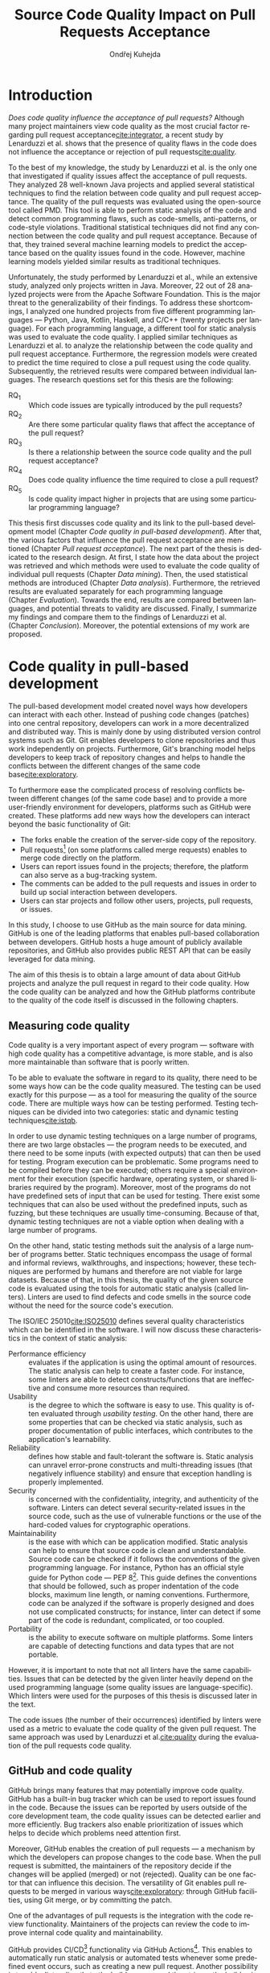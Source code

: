 #+TITLE: Source Code Quality Impact @@latex:\\@@ on Pull Requests Acceptance
#+AUTHOR: Ondřej Kuhejda
#+OPTIONS: num:2 ':t
#+LANGUAGE: en
* Introduction
  /Does code quality influence the acceptance of pull requests?/ Although many
  project maintainers view code quality as the most crucial factor regarding
  pull request acceptance[[cite:integrator]], a recent study by Lenarduzzi et al.
  shows that the presence of quality flaws in the code does not influence the
  acceptance or rejection of pull requests[[cite:quality]].

  To the best of my knowledge, the study by Lenarduzzi et al. is the only one that
  investigated if quality issues affect the acceptance of pull requests. They
  analyzed 28 well-known Java projects and applied several statistical
  techniques to find the relation between code quality and pull request
  acceptance. The quality of the pull requests was evaluated using the
  open-source tool called PMD. This tool is able to perform static analysis of
  the code and detect common programming flaws, such as code-smells,
  anti-patterns, or code-style violations. Traditional statistical techniques
  did not find any connection between the code quality and pull request
  acceptance. Because of that, they trained several machine learning models to
  predict the acceptance based on the quality issues found in the code. However,
  machine learning models yielded similar results as traditional techniques.

  Unfortunately, the study performed by Lenarduzzi et al., while an extensive
  study, analyzed only projects written in Java. Moreover, 22 out of 28 analyzed
  projects were from the Apache Software Foundation. This is the major threat to
  the generalizability of their findings. To address these shortcomings, I
  analyzed one hundred projects from five different programming languages ---
  Python, Java, Kotlin, Haskell, and C/C++ (twenty projects per language). For
  each programming language, a different tool for static analysis was used to
  evaluate the code quality. I applied similar techniques as Lenarduzzi et
  al. to analyze the relationship between the code quality and pull request
  acceptance. Furthermore, the regression models were created to predict the
  time required to close a pull request using the code quality. Subsequently,
  the retrieved results were compared between individual languages.
  \newpage{}
  \noindent{}The research questions set for this thesis are the following:
  - RQ_1 :: Which code issues are typically introduced by the pull requests?
  - RQ_2 :: Are there some particular quality flaws that affect the acceptance of the pull request?
  - RQ_3 :: Is there a relationship between the source code quality and the pull request acceptance?
  - RQ_4 :: Does code quality influence the time required to close a pull request?
  - RQ_5 :: Is code quality impact higher in projects that are using some particular programming language?

  This thesis first discusses code quality and its link to the pull-based
  development model (Chapter\nbsp{}[[Code quality in pull-based development]]).
  After that, the various factors that influence the pull request acceptance are
  mentioned (Chapter\nbsp{}[[Pull request acceptance]]). The next part of the thesis
  is dedicated to the research design. At first, I state how the data about the
  project was retrieved and which methods were used to evaluate the code quality
  of individual pull requests (Chapter\nbsp{}[[Data mining]]). Then, the used
  statistical methods are introduced (Chapter\nbsp{}[[Data analysis]]). Furthermore,
  the retrieved results are evaluated separately for each programming language
  (Chapter\nbsp{}[[Evaluation]]). Towards the end, results are compared between
  languages, and potential threats to validity are discussed. Finally, I
  summarize my findings and compare them to the findings of Lenarduzzi et al.
  (Chapter\nbsp{}[[Conclusion]]). Moreover, the potential extensions of my work are
  proposed.
* Code quality in pull-based development
  The pull-based development model created novel ways how developers can
  interact with each other. Instead of pushing code changes (patches) into
  one central repository, developers can work in a more decentralized and
  distributed way. This is mainly done by using distributed version control
  systems such as Git. Git enables developers to clone repositories and thus
  work independently on projects. Furthermore, Git's branching model helps
  developers to keep track of repository changes and helps to handle the
  conflicts between the different changes of the same code base[[cite:exploratory]].

  To furthermore ease the complicated process of resolving conflicts between
  different changes (of the same code base) and to provide a more user-friendly
  environment for developers, platforms such as GitHub were created. These
  platforms add new ways how the developers can interact beyond the basic
  functionality of Git:
  - The forks enable the creation of the server-side copy of the repository.
  - Pull requests[fn::pull request is commonly abbreviated as PR]
    (on some platforms called merge requests) enables to merge code directly on the platform.
  - Users can report issues found in the projects; therefore, the platform can also serve as a bug-tracking system.
  - The comments can be added to the pull requests and issues in order to build up social interaction between developers.
  - Users can star projects and follow other users, projects, pull requests, or issues.

  In this study, I choose to use GitHub as the main source for data
  mining. GitHub is one of the leading platforms that enables pull-based
  collaboration between developers. GitHub hosts a huge amount of publicly
  available repositories, and GitHub also provides public REST API that can be
  easily leveraged for data mining.

  The aim of this thesis is to obtain a large amount of data about GitHub projects
  and analyze the pull request in regard to their code quality. How the code
  quality can be analyzed and how the GitHub platforms contribute to the quality of
  the code itself is discussed in the following chapters.
** Measuring code quality
   Code quality is a very important aspect of every program --- software with high
   code quality has a competitive advantage, is more stable, and is also more
   maintainable than software that is poorly written.

   To be able to evaluate the software in regard to its quality, there need to
   be some ways how can be the code quality measured. The testing can be used exactly
   for this purpose --- as a tool for measuring the quality of the source code.
   There are multiple ways how can be testing performed. Testing techniques can
   be divided into two categories: static and dynamic testing techniques[[cite:istqb]].

   In order to use dynamic testing techniques on a large number of programs, there
   are two large obstacles --- the program needs to be executed, and there need
   to be some inputs (with expected outputs) that can then be used for testing.
   Program execution can be problematic. Some programs need to be compiled
   before they can be executed; others require a special environment for their
   execution (specific hardware, operating system, or shared libraries required
   by the program). Moreover, most of the programs do not have predefined sets of
   input that can be used for testing. There exist some techniques that can also be
   used without the predefined inputs, such as fuzzing, but these techniques
   are usually time-consuming. Because of that, dynamic testing techniques are
   not a viable option when dealing with a large number of programs.

   On the other hand, static testing methods suit the analysis of a large
   number of programs better. Static techniques encompass the usage of formal and
   informal reviews, walkthroughs, and inspections; however, these techniques are
   performed by humans and therefore are not viable for large datasets. Because
   of that, in this thesis, the quality of the given source code is evaluated
   using the tools for automatic static analysis (called linters). Linters are
   used to find defects and code smells in the source code without the need for
   the source code's execution.

   The ISO/IEC 25010[[cite:ISO25010]] defines several quality characteristics which can be identified in the software.
   I will now discuss these characteristics in the context of static analysis:
   - Performance efficiency :: evaluates if the application is using the optimal amount of resources.
     The static analysis can help to create a faster code.  For instance, some
     linters are able to detect constructs/functions that are ineffective and
     consume more resources than required.
   - Usability :: is the degree to which the software is easy to use. This quality is often evaluated through
     /usability testing/. On the other hand, there are some properties that can be checked via static analysis,
     such as proper documentation of public interfaces, which contributes to the application's learnability.
   - Reliability :: defines how stable and fault-tolerant the software is.
     Static analysis can unravel error-prone constructs and multi-threading issues
     (that negatively influence stability) and ensure that exception handling is properly implemented.
   - Security :: is concerned with the confidentiality, integrity, and authenticity of the software.
     Linters can detect several security-related issues in the source code, such as the use of vulnerable functions
     or the use of the hard-coded values for cryptographic operations.
   - Maintainability :: is the ease with which can be application modified.
     Static analysis can help to ensure that source code is clean and
     understandable.  Source code can be checked if it follows the conventions of
     the given programming language. For instance, Python has an official style
     guide for Python code --- PEP 8[fn::https://www.python.org/dev/peps/pep-0008/].
     This guide defines the conventions that should be followed, such as proper
     indentation of the code blocks, maximum line length, or naming conventions.
     Furthermore, code can be analyzed if the software is properly designed and
     does not use complicated constructs; for instance, linter can detect if some
     part of the code is redundant, complicated, or too coupled.
   - Portability :: is the ability to execute software on multiple platforms.
     Some linters are capable of detecting functions and data types that are not portable.

   However, it is important to note that not all linters have the same
   capabilities. Issues that can be detected by the given linter heavily
   depend on the used programming language (some quality issues are
   language-specific). Which linters were used for the purposes of this thesis
   is discussed later in the text.

   The code issues (the number of their occurrences) identified by linters were
   used as a metric to evaluate the code quality of the given pull request.  The
   same approach was used by Lenarduzzi et al.[[cite:quality]] during the evaluation
   of the pull requests code quality.
** GitHub and code quality
   GitHub brings many features that may potentially improve code quality.
   GitHub has a built-in bug tracker which can be used to report issues found in the code.
   Because the issues can be reported by users outside of the core development team,
   the code quality issues can be detected earlier and more efficiently. Bug trackers
   also enable prioritization of issues which helps to decide which problems need attention first.

   Moreover, GitHub enables the creation of pull requests ---
   a mechanism by which the developers can propose changes to
   the code base. When the pull request is submitted, the maintainers of the repository decide if the changes
   will be applied (merged) or not (rejected). Quality can be one factor that can influence this decision.
   The versatility of Git enables pull requests to be merged in various ways[[cite:exploratory]]:
   through GitHub facilities, using Git merge, or by committing the patch.

   One of the advantages of pull requests is the integration with the code review functionality.
   Maintainers of the projects can review the code to improve internal code quality and maintainability.

   GitHub provides CI/CD[fn::continuous integration/continuous delivery]
   functionality via GitHub Actions[fn::https://github.com/features/actions].
   This enables to automatically run static analysis or automated tests whenever
   some predefined event occurs, such as creating a new pull request.  Another
   possibility is to add a linter directly to the build process and then trigger
   the build using the GitHub Actions.  Trautsch et al.[[cite:pmd]] analyzed several
   open-source projects in regards to the usage of static analysis tools.  They
   found out that incorporating a static analysis tool in a build process
   reduces the defect density.
* Pull request acceptance
  Pull request acceptance is a problem that has been studied multiple
  times. Several surveys were performed in order to understand why pull requests
  are being rejected.

  Gousios et al.[[cite:integrator]] surveyed hundreds of integrators to find out
  their reasons behind the PR rejection. Code quality was stated as the main
  reason by most of the integrators; code style was in the second place.
  Factors that integrators examine the most when evaluating the code quality are
  style conformance and test coverage.

  Kononenko et al.[[cite:shopify]] performed a study of an open-source project
  called /Shopify/; they manually analyzed PRs and also surveyed /Shopify/
  developers. They found out that developers associate the quality of PR with
  the quality of its description and with the revertability and complexity of
  the PR.

  The reasons why contributors abandon their PRs were also
  studied[[cite:abandonment]]. Reason number one was the "Lack of answers from
  integrators."; moreover, the "Lack of time" and the "Pull request is
  obsolete" was also often stated as the major reason.

  Even though the different open-source communities can approach the pull request acceptance in
  a different manner, three main governance styles can be
  identified --- protective, equitable, and lenient. The protective governance style
  values trust in the contributor-maintainer relationship. The equitable
  governance style tries to be unbiased towards the contributors, and the
  lenient style prioritizes the growth and openness of the community[[cite:foss]].
  Each style focuses on different aspects of PR. Tsay et al.[[cite:social]]
  identified the following levels of social and technical factors that influence
  the acceptance of the PR --- /repository level/, /submitter level/, and the
  /pull request level/.
** Repository level
   The /repository level/ is interested in the aspects of the repository itself,
   such as the repository age, number of collaborators, or number of stars on
   the GitHub platform.

   For instance, the programming language used in the project also influences
   the acceptance of the PRs. Pull requests containing Java, JavaScript, or C++
   code have a smaller chance of being accepted than PRs containing the code
   written in Go or Scala[[cite:factors]].

   Furthermore, older projects and projects with a larger team have a
   significantly lower acceptance rate[[cite:social]].

   The popularity of the project also influences the acceptance rate ---
   projects with more stars have more rejected PRs[[cite:social]].
   This trend can also be identified in some projects studied in this thesis.
** Submitter level
   The /submitter level/ is concerned about the submitter's status in the
   general community and his status in the project itself. There are several
   parameters that can be considered when evaluating the submitter's status.

   PRs of submitters with higher social connection to the project have a higher
   probability of being accepted[[cite:social]].

   Submitter status in the general community plays an important role in PR
   acceptance. If the submitter is also a project collaborator, the likelihood
   that the PR will be accepted increases by 63.3%[[cite:social]].

   Moreover, users that contributed to a larger number of projects have a higher
   chance that their PR will be accepted[[cite:npm2]]. The acceptance of the new
   pull request also correlates with the acceptance of other older pull requests
   created by the same submitter[[cite:npm]][[cite:replication]]. Furthermore,
   the first pull requests of users are more likely to be rejected[[cite:developers]].

   The gender of the submitter is another factor that plays a role in PR
   acceptance. A study showed that woman's PR are accepted more often, but only
   when they are not identifiable as a woman[[cite:gender]].

   Personality traits also influence PR acceptance. The /IBM Watson Personality
   Insights/ were used to obtain the personality traits of the PR submitters by
   analyzing the user's comments. These traits were then used to study PR
   acceptance. It has been shown that conscientiousness, neuroticism, and
   extroversion are traits that have positive effects on PR acceptance. The
   chance that PR will be accepted is also higher when the submitter and closer
   have different personalities[[cite:personality]].
** Pull request level
   The /pull request level/ is interested in the data about
   PR itself.  For instance, on the /PR level/, one can study if there is
   a correlation between PR acceptance and the number of GitHub comments in
   the PR.

   One of the factors that negatively influence the acceptance rate is the
   number of commits in the pull request. The high number of
   commits decreases the probability of acceptance. On the other hand, PRs with
   only one commit are exceptions --- they have a smaller chance of being accepted
   than pull requests which contain two commits[[cite:npm2]].

   Another observation is that more discussed PRs have a smaller chance of being
   accepted[[cite:social]].  Another study did not find a large difference between
   accepted and rejected PRs based on the number of comments but found that
   discussions in rejected PRs have a longer duration[[cite:discussion]].
   Moreover, the increasing number of changed lines decreases the
   likelihood of PR acceptance[[cite:social]].

   The code quality is an essential factor on the /pull request level/, and it
   is this study's main interest.  The code quality as the acceptance factor is
   examined in the following subchapter.
*** Code quality
    One of the instruments that ensure that the code has high quality is testing.
    Proper testing is a crucial part of every project. Testing plays a
    significant role in discovering bugs and therefore leads to higher code
    quality.  One study found that PRs, including more tests, have a higher
    chance of being accepted[[cite:social]]. However, another study yields no
    relation between acceptance and test inclusion[[cite:exploratory]].

    Another factor that is closely tied to code quality is the code style.
    Proper and consistent code style increases the maintainability of the
    software.  The code style inconsistency has a small (but not negligible)
    negative effect on acceptance. PRs with larger code style inconsistency
    (with the codebase) have a smaller chance of being accepted.  Code style
    inconsistency also negatively influences the time required to close a
    PR[[cite:style]].

    Although many integrators view code quality as the most important factor
    regarding PR acceptance[[cite:integrator]], to the best of my knowledge, only
    one study[[cite:quality]] was performed to discover whether there is a
    connection between the PR's acceptance and the quality flaws found in the
    code (taking into account more complicated aspects than code style or test
    inclusion).

    Lenarduzzi et al.[[cite:quality]] analyzed 28 open-source projects. The results show that
    there is no significant connection between code quality and PR acceptance.
    The key difference (from my thesis) is that they analyzed only projects written
    in Java. Furthermore, my thesis investigates the connection between the time to close a
    PR and the PR quality. Further comparison is at the end of the thesis.
* Data mining
  #+BEGIN_EXPORT latex
    \begin{figure}[H]\centering
    \begin{munibox}[left=5pt,right=5pt,top=5pt,bottom=5pt]
    \resizebox{\textwidth - 10pt}{!}{%
      \begin{tikzpicture}
      \node (n1) [align=center] {Project name};

      \node (n2) [box, above=2cm of n1, align=center] {\texttt{gh\_db.py}\\(\texttt{gh\_rest.py})};
      \node (n3) [cloud, draw, above=of n2, align=center, inner sep=-3mm] {GHTorrent database\\(GitHub REST API)};
      \node (c1) [container, fit=(n2)(n3)] {};

      \node (n4) [right=2cm of n2, align=center, margin] {Pull requests\\information};

      \node (n5) [box, right=of n4] {\texttt{git-contrast}};
      \node (n6) [cloud, draw, above=of n5] {Linters};
      \node (c2) [container, fit=(n5)(n6)] {};

      \node (c3) [container, thick, fit=(c1)(c2)] {};

      \node (n7) [below=2.5cm of n5, align=center] {JSON};

      \node [below left, inner sep=3mm] at (current bounding box.north east) {\texttt{pr\_quality.py}};

      \draw[->] (n1) to (n2);
      \draw[<->] (n2) to (n3);
      \draw[->] (n2) to (n4);
      \draw[->] (n4) to (n5);
      \draw[<->] (n5) to (n6);
      \draw[->] (n2) edge node[sloped, below, align=center, font=\fontsize{8pt}{8pt}\selectfont] {Project\\information} (n7);
      \draw[->] (n5) edge node[right, yshift=-4mm, align=center, font=\fontsize{8pt}{8pt}\selectfont]
                {Pull requests\\code quality} (n7);
      \end{tikzpicture}
    }
    \end{munibox}
    \caption{The \texttt{pr\_quality.py} workflow}\label{fig:mining_workflow}
    \end{figure}
  #+END_EXPORT
  Information about the pull requests was retrieved using the =pr_quality.py=
  script. This script takes the names of the projects that will be analyzed as the
  input, and it outputs the JSON files containing information about the projects
  and their code quality (Figure\nbsp{}\ref{fig:mining_workflow}). The script
  needs to retrieve the metadata for each project and its pull requests. There
  are two possible sources that can be used: GitHub REST API and the GHTorrent
  database. Which source will be used can be specified by passing an argument to
  the tool. Metadata are then used to determine which objects need to be
  fetched from the GitHub to perform the code quality analysis. The analysis of
  the pull request itself is performed by an external tool called =git-contrast=.

  The =gh_db.py= is a script responsible for querying the GHTorrent database in order to
  obtain data about the projects. The GHTorrent database[[cite:ghtorrent]] is an offline mirror of
  data offered through the GitHub REST API. =gh_db.py= returns a JSON file
  with the information about the project, such as the number of stars, number of
  contributors, or information about pull requests and their commits.

  An alternative script that can be used by =pr_qality.py= is =gh_rest.py=.
  This script uses the GitHub REST API directly. The advantage of this
  script is that it can retrieve the newest data from GitHub. Unfortunately,
  the REST API is limited by the number of requests per hour. Because of that,
  the =gh_rest.py= is programmed to retrieve only a subset of data that are
  obtained by =gh_db.py= (data not crucial for the analysis are
  omitted).

  However, GitHub lacks information about the code quality of
  the pull requests. This is where the =git-contrast= comes into play.
  =git-contrast= is the command-line application that analyzes the code quality
  of the given pull request using the external linters. This application is
  further discussed in the following sections.
** GitHub metadata
   As stated before, the scripts =gh_db.py= and =gh_rest.py= are used
   to retrieve data from GitHub. GitHub can be leveraged to obtain
   many interesting metadata, which can possibly influence the acceptance of pull
   requests. All the metadata that are obtained using the scripts are listed
   in Table\nbsp{}[[table:ghdata]].
   #+CAPTION: Data retrieved from GitHub
   #+LABEL: table:ghdata
   #+ATTR_LaTeX: :align |llcc| :placement [h] :font \scriptsize
   |--------------------+---------------------------+------------+--------------|
   | Level              | Metadata                  | =gh_db.py= | =gh_rest.py= |
   |--------------------+---------------------------+------------+--------------|
   |--------------------+---------------------------+------------+--------------|
   | Repository level   | Project name              | \ding{51}  | \ding{51}    |
   |                    | Programming language      | \ding{51}  | \ding{51}    |
   |                    | Time of creation          | \ding{51}  | \ding{51}    |
   |                    | Number of forks           | \ding{51}  | \ding{51}    |
   |                    | Number of commits         | \ding{51}  | \ding{55}    |
   |                    | Number of project members | \ding{51}  | \ding{55}    |
   |                    | Number of stars           | \ding{51}  | \ding{51}    |
   |--------------------+---------------------------+------------+--------------|
   | Submitter level    | Username                  | \ding{51}  | \ding{51}    |
   |                    | Number of followers       | \ding{51}  | \ding{55}    |
   |                    | Status in the project     | \ding{51}  | \ding{51}    |
   |--------------------+---------------------------+------------+--------------|
   | Pull request level | Pull request ID           | \ding{51}  | \ding{51}    |
   |                    | Is PR accepted?           | \ding{51}  | \ding{51}    |
   |                    | Time opened               | \ding{51}  | \ding{51}    |
   |                    | Head repository           | \ding{51}  | \ding{51}    |
   |                    | Head commit               | \ding{51}  | \ding{51}    |
   |                    | Base commit               | \ding{51}  | \ding{51}    |
   |                    | Number of commits         | \ding{51}  | \ding{55}    |
   |                    | Number of comments        | \ding{51}  | \ding{55}    |
   |--------------------+---------------------------+------------+--------------|

   Metadata like "Number of stars" or "Time opened" are required for the
   statistical analysis.  Others are not meant to be used as a part of the
   analysis itself but are kept here for better orientation, and some of them
   are needed for the =git-contrast= tool, such as "Head commit", "Base commit", etc.
   #+BEGIN_EXPORT latex
     \FloatBarrier
   #+END_EXPORT
** Evaluating code quality
   =git-contrast= is the command-line application that I implemented in order to
   be able to analyze the code quality of the given pull request. The =git-contrast=
   expects two commit hashes on the input and returns the information about the
   change in code quality between these commits on the output.
   The number of found code quality issues is
   then written to the standard output.

   To measure the change in the quality of the pull request, the
   =git-contrast= is run on the "head commit" and the "base commit" of the given
   pull request. The =git-contrast= supports several linters; which linter will be
   used is determined by the file extension of the tested file (Table\nbsp{}[[table:linters]]).
   #+CAPTION: Linters supported by =git-contrast=
   #+LABEL: table:linters
   #+ATTR_LaTeX: :align |lcll| :font \scriptsize
   |--------------+---------+----------------------+-----------------------|
   | Linter       | Version | Programming language | File extensions       |
   |--------------+---------+----------------------+-----------------------|
   |--------------+---------+----------------------+-----------------------|
   | [[https://pylint.pycqa.org/][*Pylint*]]     |  2.12.2 | Python               | =.py=                 |
   | [[https://pmd.github.io/][*PMD*]]        |  6.42.0 | Java                 | =.java=               |
   | [[https://ktlint.github.io/][*ktlint*]]     |  0.43.2 | Kotlin               | =.kt= and =.kts=      |
   | [[https://github.com/ndmitchell/hlint][*HLint*]]      |   3.2.8 | Haskell              | =.hs=                 |
   | [[https://dwheeler.com/flawfinder/][*flawfinder*]] |  2.0.19 | C/C++                | =.c=, =.cpp= and =.h= |
   |--------------+---------+----------------------+-----------------------|

   The most problematic was to statically analyze the C/C++ source files because
   some linters also need the information on how the source code should be
   compiled. I tested the OCLint and Cppcheck linters but without success.
   The compilation flags cannot always be automatically determined from the makefiles.
   Because of that, I settled on using the flawfinder, which performs a simpler analysis and
   does not require compilation flags.

   The following linters are supported by =git-contrast=:
   - Pylint :: Python linter that is able to detect programming errors and helps
     enforce coding standards[fn::https://peps.python.org/pep-0008/].
     Issues are divided into the following categories: conventions, code smells,
     warnings (Python-specific problems), and errors.
   - PMD :: Linter that is able to discover common programming flaws. It is mainly
     concerned with Java and Apex programming languages. PMD is extensible but also
     provides many predefined rulesets: "Best Practices", "Code style", "Security"\dots
     All Java rule sets available in the basic installation were used to evaluate code quality.
   - ktlint :: Simple static analyzer focused on the code clarity and community
     conventions[fn::https://kotlinlang.org/docs/coding-conventions.html].
     This linter uses only a small set of carefully selected rules.
   - HLint :: Tool for suggesting possible improvements to Haskell code.
     Every hint has one of the following severity levels: error, warning, and suggestion.
   - flawfinder :: A simple program that examines C/C++ code and searches for potentially
     dangerous functions. This is done using the built-in database of functions with
     well-known problems. Linter uses the following risk levels: note, warning, and error.

   The static analysis of a large number of pull requests is computationally intensive.
   Luckily, the required computational resources were supplied by the project "e-Infrastruktura CZ".
   #+BEGIN_EXPORT latex
     \FloatBarrier
   #+END_EXPORT
** Project selection
   In total, 100 projects were selected, written in five different
   programming languages (20 projects for each language). The analyzed GitHub
   projects were selected based on the following criteria:
   - The primary programming language is Python, Java, Kotlin, Haskell, or C/C++.
   - The project is popular --- it is in the top 150 most favorite projects written in the given language.
     One of the reasons to analyze popular projects is the fact that popularity influences acceptance[[cite:social]].
     Popular projects also usually contain a high number of pull requests.
     Two different lists of popular projects were used: projects sorted by the
     number of stars using the GHTorrent database (data from \nth{1} June 2019) and the list from
     GitHub[fn::https://github.com/EvanLi/Github-Ranking] (data from \nth{1} January 2022).
   - The project contains at least 200 pull requests that are suitable for analysis.
     This means that PR needs to contain at least one file written in the
     primary language and the data about PR needs to be publicly available.
   - The project is using GitHub to merge pull requests (for most of the pull requests).
   - The project is a library, program, or collection of programs. Repositories whose primary purpose is
     to store configuration files, documentation, books, etc., were ignored.
* Data analysis
  In this chapter, I am explaining which statistical methods were chosen in
  order to answer the research questions. RQ_1--RQ_4 were
  analyzed separately for each programming language; therefore, also the
  techniques that will be discussed were applied separately.  Only the last
  research question discuss multiple languages at the same time and compares
  results retrieved from the individual analysis of each language.
** RQ_1: Which code issues are typically introduced by the pull requests?
   At first, in order to answer the RQ_1, I summarized the retrieved data for each project
   --- I counted how many suitable pull requests were analyzed and
   how many of them were accepted/rejected. Then I created a scatter plot between the number of
   stars and the percentage of accepted PRs.

   I also summarized all pull requests regardless of their project. I computed the average number
   of introduced issues, fixed issues, etc. Then I created a heat map that shows how many PRs
   introduced/fixed some specific number of issues.

   Then for each issue individually, I computed how many accepted/rejected pull
   requests introduced/fixed this issue, how many times this issue occurred in
   some pull request, etc. I created multiple lists of issues sorted by various parameters.
   I sorted issues by the number of rejected/accepted PRs that fixed/introduced them.
   I also listed issues and the percentage of PRs that changed their quality. I examined the
   issues that were fixed in a larger number of PRs than introduced. Then I created a scatter plot
   that shows which issue category is the most common.

   These steps were applied individually for each programming language to determine
   how does the average PR look line in terms of code quality.
** RQ_2: Are there some particular quality flaws that affect the acceptance of the pull request?
   In order to discover issues that affect the acceptance of pull requests
   most, the classification models were created.  The aim of these models is to
   classify pull requests into two groups (accepted PRs and rejected PRs) by
   using the information about the quality change in the given pull
   request. Multiple classification algorithms were
   used[fn::https://scikit-learn.org/stable/modules/classes.html]:
   - LogisticRegression[[cite:logisticreg]] :: Despite its name, logistic regression
     is a linear model used for classification. It uses
     a so-called /logistic function/ that turns the inputs (code quality issues)
     into the probability of the dependent variable (PR acceptance) being 1 (PR is
     accepted).
   - DecisionTrees[[cite:dectrees]] :: This algorithm constructs the tree where leaves represent
     the different classes (PR accepted/rejected),
     and inner nodes represent the so-called /split criterion/ --- the condition
     (or predicate) on single/multiple attributes (code quality issues).
     The /split criterion/ defines to which subtree given input (pull
     request) belongs.
   - Bagging[[cite:bagging]] :: The Bagging algorithm is trying to predict the data class (PR being rejected/accepted)
     using multiple different classifiers. It uses bootstrapping[fn::random sampling with replacement]
     to construct the different data sets for each
     classifier. The outputs from these classifiers are then aggregated to form
     the final prediction.
   - RandomForest[[cite:randforest]] :: This classifier leverages the bagging method in order to create the forest of
     uncorrelated decision trees (to avoid bias and overfitting). Unlike the decision trees,
     the RandomForest uses only a subset of features (code quality issues) to generate the decision tree
     (this ensures the low correlation between the trees).
   - ExtraTrees[[cite:extratrees]] :: ExtraTrees is a classifier similar to RandomForest.
     The main difference is that the ExtraTrees algorithm generates /split
     criterions/ using randomization. Another key difference is that
     ExtraTrees uses the whole original sample for each tree (instead of
     bootstrapping).
   - AdaBoost[[cite:adaboost]] :: The AdaBoost is another algorithm that leverages multiple weak classifiers
     (usually DecisionTrees with only one /split criterion/) to predict the final result. It begins by fitting a
     classifier on the original dataset. Each subsequent classifier is
     improved using the results from the previous one (incorrectly classified
     pull requests have a higher chance of being selected in the next
     classifier).
   - GradientBoost[[cite:gradient]] :: The GradientBoost algorithm is similar to the AdaBoost. It is also
     using multiple weak classifiers, and they are trained one by one. However,
     instead of improving the
     subsequent classifier by changing the training dataset distribution, the GradientBoost algorithm
     trains the classifiers using the residual errors of predecessors. Furthermore, the GradientBoost
     works with larger trees than AdaBoost.
   - XGBoost[[cite:xgboost]] :: XGBoost is a popular variant of gradient boosting. It is designed to be fast
     and efficient. It can generate multiple tree nodes in parallel. Furthermore, /regularization/ is used
     to prevent overfitting.
   Each of those algorithms was run on three different datasets:
   - a dataset with quality change
   - a dataset containing only introduced issues
   - a dataset with only fixed issues
   In the first dataset, the quality change for some issues was
   represented by the integer, and this integer was negative if the issue was fixed in the PR
   and positive if the issue was introduced. The other datasets were created by filtering
   positive/negative values from the first dataset. Running the classification algorithms on
   the dataset with only fixed issues can help to understand if the improvement in code quality
   can also influence the acceptance.

   In order to recognize issues that have some effect on the PR acceptance,
   the /drop-column importance/ mechanism[fn::https://explained.ai/rf-importance/] was used.
   This mechanism is resource-intense (requires a lot of computational power) but is usually more reliable
   than the classic importance mechanisms.

   The dataset was split into five parts to better evaluate the model accuracy
   (5-fold cross-validation).  Each model was then trained five times ---
   a distinct dataset was used for training and for validation.  Several metrics
   (precision, recall, AUROC, F-measure\dots) were used to evaluate the
   reliability of each model. Afterward, the average metrics over all folds
   were computed.

   The same technique was used by Lenarduzzi et al.[[cite:quality]]. The script
   they provided was used to run the classification algorithms. It was only
   slightly modified to improve the user interface. Furthermore, the option
   to filter only fixed/introduced issues was added.
** RQ_3: Is there a relationship between the source code quality and the pull request acceptance?
   To understand the link between code quality and PR acceptance, I created
   the PCA[fn::principal component analysis] scatter plot
   (to visualize the difference between accepted and rejected pull requests).

   The impact of the presence of some code issue in the PR on the PR acceptance was
   determined using the $\chi^2$ test. In order to perform this test, the dataset
   was transformed into a /contingency table/.  This table ($2 \times 2$) contained
   the number of accepted/rejected PRs with/without a code quality issue.
   After that, the $\chi^2$ test of independence was performed on the
   /contingency table/.  The /significance level/ was set to $\alpha =
   0.05$. However, relying only on statistical significance can be misleading
   because it is affected by sample size. To understand the practical
   significance of the test (/effect size/), the Cramer's V denoted as $\phi_c$
   was also computed. The Cramer's V ranges between 0 (no
   association) and 1 (complete association).

   Pull request that adds or removes some files greatly influences
   code quality. If the number of removed/added files has a large impact on PR
   acceptance (regardless of code quality), then it can be a large threat to
   the validity of the independence test.  The pull request acceptance can also be
   influenced by the quality of files which were not linted (were written in
   non-primary language).  To eliminate the risk that the test was influenced,
   the same test was performed on pull requests that only modified some source
   files, and these files were written in the primary language.

   Moreover, the $\chi^2$ test was performed independently for each issue
   category to understand if there are some issue categories that have a
   stronger influence on the quality.

   The test was also computed for each project separately. Unluckily, there are
   some projects that contain an insufficient number of pull requests.  According
   to Cochran[[cite:cochran]], all expected counts should be ten or greater.
   Therefore, the tests were performed only on some projects (that have a sufficient
   number of expected counts).

   It is important to note that p-values were not adjusted in any way.

   The metrics obtained from classification algorithms were also used to
   determine if the code quality has some impact on PR acceptance.
** RQ_4: Does code quality influence the time required to close a pull request?
   In order to find the possible link between the code quality and the time it
   takes to close a PR, regression algorithms were used. At first, the
   dataset was split into two parts --- training and test set.  After that, the
   regression model was trained on the training set. Then, the importance of
   individual quality issues was determined using the /permutation importance/
   mechanism. Afterward, the model was used to predict the
   time based on the data from the test set. Metrics such as /mean absolute error/
   (MAE), /mean squared error/ (MSE), and /coefficient of determination/ ($R^2$)
   were computed using the predicted and expected values and used to evaluate the
   models.

   Following regressors were used[fn::https://scikit-learn.org/stable/modules/linear_model.html]:
   - LinearRegression[[cite:linreg]] :: Linear regression is a commonly used type of predictive model.
     It is used for modeling the linear relationship between explanatory variables (code quality issues)
     and a scalar response (time to close a PR). The model that minimizes the residual sum of squares
     is selected.
   - ElasticNet[[cite:elasticnet]] :: ElasticNet is an extension of linear regression. It is adding $L_1$ (lasso regression)
     and $L_2$ (ridge regression) penalties in order to make the linear model more robust.
     The problem with the classic linear regression is that the estimated coefficients can be
     too high due to overfitting. Because of that, the model parameters are added to the
     /loss function/[fn::a function that is minimized during the regression] as a penalty.
   - Some of the already discussed methods used for classification were also used for regression.
     Following methods were used for both classification and regression:
     *DecisionTree*, *RandomForest*, *AdaBoost*, *Bagging*, and *GradientBoost*.

   Similarly to classification, the algorithms were executed on three different
   data sets: a dataset with quality change, a dataset containing only
   introduced issues, and a dataset with only fixed issues
** RQ_5: Is code quality impact higher in projects that are using some particular programming language?
   The RQ_3 discusses the impact of code quality on individual
   programming languages. The findings from the RQ_3 for each
   language are compared in the RQ_5. This comparison is a complicated
   task because each language has different characteristics, and
   a different linter was used to measure its code quality.

   The results from $\chi^2$ tests were compared to identify
   the possible difference between the languages (in terms of code
   quality). The metrics retrieved from classification models were
   also compared. Finally, the code quality effect on the time to close a PR
   was compared between the languages (using the metrics from regressors).
* Evaluation
  This chapter is dedicated to the findings of my research. The first
  five subchapters focus on individual programming languages (see Table\nbsp{}[[table:languages]]).
  In these subchapters, I am giving the answers to the first four research questions.
  The last research question (RQ_5) is answered afterward. At the end of this chapter, I am
  discussing possible threats to validity that could eventually influence the
  outcomes of my study.
  #+CAPTION: Analyzed programming languages
  #+LABEL: table:languages
  #+ATTR_LaTeX: :align |lcll| :font \scriptsize
  |----------+-------------------+--------------+----------|
  | Language | Analyzed projects | Analyzed PRs | Accepted |
  |----------+-------------------+--------------+----------|
  |----------+-------------------+--------------+----------|
  | [[Python][Python]]   |                20 |         9452 | 73 %     |
  | [[Java][Java]]     |                20 |         8887 | 73 %     |
  | [[Kotlin][Kotlin]]   |                20 |         7514 | 80 %     |
  | [[Haskell][Haskell]]  |                20 |         6949 | 78 %     |
  | [[C/C++][C/C++]]    |                20 |         8774 | 77 %     |
  |----------+-------------------+--------------+----------|
  #+BEGIN_EXPORT latex
    \FloatBarrier
  #+END_EXPORT
** Python
   In order to analyze the influence of code quality on the pull request
   acceptance, 20 projects from the Python ecosystem were selected.
   In total, 9452 pull requests were analyzed, and 73 % of these PRs were accepted.
   As shown in Figure\nbsp{}\ref{fig:python_stars}, pull requests were more accepted in less popular projects.
   #+BEGIN_EXPORT latex
     \tikzFigure{results/python/}{stars_and_acceptance}{Stars and pull request acceptance}{fig:python_stars}
   #+END_EXPORT
*** Research Question 1
    On average, one pull request introduced 5.36 issues and fixed 2.44 issues (see Figure\nbsp{}\ref{fig:python_quality});
    an accepted pull request introduced 4.62 and fixed 1.99 issues, and rejected
    pull request introduced 7.86 issues and fixed 4.43 on average.
    5% trimmed mean was used to compute these values.
    #+BEGIN_EXPORT latex
      \tikzFigure{results/python/}{pr_quality_heat_map}{Pull requests and quality (heat map)}{fig:python_quality}
    #+END_EXPORT

    In the analyzed pull requests, Pylint detected 222 different issues.

    The conventions dominated the list of issues that were fixed/introduced in
    the largest number of pull requests (Figure\nbsp{}\ref{fig:python_types}). The convention that was
    fixed/introduced in the largest number of pull requests is
    =missing-function-docstring= (in 37 % of PRs); conventions
    =invalid-name=, =line-too-long=, and =consider-using-f-string= were
    fixed/introduced in over 20 % of pull requests. There were 15 issues
    that were fixed/introduced in more than 10 % of PRs, and 72 issues were fixed/introduced in
    over 1 % of PRs (out of the 222 issues which were found in the pull
    requests).  There were nine issues that were present in the analyzed pull
    requests but did not influence their quality (the number of these issues was not
    changed by any pull request). 13 issues were introduced/fixed in only one
    pull request, and 10 of them are issues classified as errors. The most common
    error is the =import-error= (24 % of PRs); however, there will probably be
    many false positives that arise due to linting in the isolated
    environment. Sixty issues were fixed in more PRs than they were introduced.
    They are 24 more PRs that fixed the warning =super-init-not-called= than the
    PRs that introduced it.
    #+BEGIN_EXPORT latex
      \tikzFigure{results/python/}{issues_types_and_prs}{Pylint issues and \% of PRs which fixed/introduced them}{fig:python_types}
    #+END_EXPORT
*** Research Question 2
    The most important Pylint issue in regards to the PR acceptance is the
    =syntax-error= (see Figure\nbsp{}\ref{fig:python_importance}). XGBoost classifier gives this error the 1.2 %
    importance. However, other classifiers consider this error less important.
    On average importance of the =syntax-error= is only 0.3 %.  The syntax error
    was introduced in 17 projects. On average, rejected pull request introduced
    =0.027= syntax errors, and the average accepted pull request even fixed =0.001=
    syntax errors.
    #+BEGIN_EXPORT latex
      \tikzFigure{results/python/}{issue_importance}{Ten most important Pylint issues}{fig:python_importance}
    #+END_EXPORT

    When only introduced issues were considered, the list
    of the most important issues looked differently. On the other hand, there
    are some issues that appeared in the top 10 in both lists: =syntax-error=,
    =unused-variable= and =unused-import=. The =syntax-error= is considered
    the most important issue by both methods.

    When only the information about fixed issues is used, the most important issue
    is =f-string-without-interpolation= (in terms of acceptance). However, no classifier
    gives this issue importance over one percent.
*** Research Question 3
    In order to visualize the difference in quality between accepted and rejected PRs,
    I created PCA scatter plot (Figure\nbsp{}\ref{fig:python_pca}).
    #+BEGIN_EXPORT latex
      \tikzFigure{results/python/}{acceptance_pca}{PCA scatter plot}{fig:python_pca}
    #+END_EXPORT
    In the PCA scatter plot, there is no visible difference between rejected and accepted pull requests.

    To understand if the presence of some issue in the PR influences its acceptance, I created contingency matrices
    and performed a $\chi^2$ test of independence.
    #+BEGIN_EXPORT latex
      \tikzFigure{results/python/}{acceptance_ct}{Relationship between presence of issue and PR acceptance}{fig:python_ct}
    #+END_EXPORT
    As can be seen in Figure\nbsp{}\ref{fig:python_ct}, the observed number of
    rejected pull requests which contained some defects is higher than
    expected. For the $\chi^2$ test, $p < \num{2.2e-16}$ and therefore, the
    hypothesis that the presence of some issue and PR acceptance are independent is
    rejected on significance level $\alpha = 0.05$. However, the Cramer's $\phi_c
    \approx 0.092$; therefore, the association between issue presence and acceptance is weak.
    This conclusion also supports the fact that AUROC for trained classification models is only slightly over 0.5.
    The average AUC for all models is $0.534$.

    When considering only PRs that solely modified some source files, $p < \num{5.548e-10}$
    and therefore also here the presence of some code quality issue in the PR
    influences the PR acceptance.
    Similar to the previous test, the $\phi_c \approx 0.087$; therefore, the
    association between the presence of the same issue and PR acceptance is weak.

    Almost identical results were obtained when the $\chi^2$ test was performed separately for each issue category.

    When the projects were considered individually, only for nine of them, the $p < \alpha$. In these projects,
    the poor code quality had a negative impact on PR acceptance.
    In the rest of the projects, the presence of some code quality issue does not seem to have an effect on
    the PR acceptance.
*** Research Question 4
    The quality of the code does not seem to have an effect on the time it takes to close a pull request.
    All of the trained regression models have a negative $R^2$ score (when evaluated on the test set).
    This means that trained models are worse at predicting the time than a constant (mean value).
    Similar results were obtained when only introduced issues were considered and also when only
    fixed issues were considered.
    #+BEGIN_EXPORT latex
      \FloatBarrier
    #+END_EXPORT
** Java
   The next programming language that was analyzed is Java. In total, the 8887
   pull requests were linted, and 73 % of these pull requests were accepted.
   On average, the one pull request introduced 20 new PMD issues but,
   at the same time, also fixed 18 other issues.

   Like in the Python projects, the pull requests from the less popular project
   were more likely to be accepted than pull requests from more popular
   projects (see Figure\nbsp{}\ref{fig:java_stars}).
   #+BEGIN_EXPORT latex
     \tikzFigure{results/java/}{stars_and_acceptance}{Stars and pull request acceptance}{fig:java_stars}
   #+END_EXPORT
*** Research Question 1
    As shown in Figure\nbsp{}\ref{fig:java_quality}, only 1366 pull requests
    (from the total of 8887 pull requests) did not change
    the quality of the source code (did not fix nor introduce some PMD issues).
    The PMD linter was able to detect 253 different issues in the given pull requests.
    Most of the introduced issues were issues related to the code style. In total,
    all of the pull requests introduced over a million code-style issues.
    #+BEGIN_EXPORT latex
      \tikzFigure{results/java/}{pr_quality_heat_map}{Pull requests and quality (heat map)}{fig:java_quality}
    #+END_EXPORT

    The issue that was introduced in the largest number of pull requests is
    =CommentRequired= (documentation issue).  Another frequent issues are
    =LocalVariableCouldBeFinal=, =MethodArgumentCouldBeFinal= (code style issues),
    and =LawOfDemeter= (issue in code design). These issues are the only issues
    that were introduced in more than 3000 pull requests. Similarly, the list of issues
    that were fixed in the largest number of the pull request is dominated by the
    very same issues.

    #+BEGIN_EXPORT latex
      \tikzFigure{results/java/}{issues_types_and_prs}{PMD issues and \% of PRs which fixed/introduced them}{fig:java_types}
    #+END_EXPORT
    As can be seen in Figure\nbsp{}\ref{fig:java_types}, the documentation issues
    tend to appear in a large number of pull requests (24 % on average). Moreover,
    the typical code style issue appeared in 11 % of pull requests. On the other
    end of the spectrum, an average issue indicating an error-prone construct is present in only two
    percent of pull requests.
*** Research Question 2
    #+BEGIN_EXPORT latex
      \tikzFigure{results/java/}{issue_importance}{Ten most important PMD issues}{fig:java_importance}
    #+END_EXPORT
    The most important PMD issue is =JUnitAssertionsShouldIncludeMessage= (Figure\nbsp{}\ref{fig:java_importance}). The
    average importance of this issue is only 0.6 %. However, the AdaBoost
    classifier gives this issue 3.7 % importance.  The 0.89 issues of this type
    are introduced in an average accepted pull request. I suspect that the pull
    requests that are adding a larger number of tests to the codebase have a higher
    probability of being accepted. At the same time, these pull requests also have a higher probability
    of introducing the =JUnitAssertionsShouldIncludeMessage=. This can be the
    reason why this issue has the largest importance.  This also supports the
    study that shows that the acceptance likelihood is increased by 17.1 % when
    tests are included[[cite:social]]. However, another performed study indicates that
    the presence of test code does not influence PR acceptance[[cite:exploratory]].
*** Research Question 3
    #+BEGIN_EXPORT latex
      \tikzFigure{results/java/}{acceptance_pca}{PCA scatter plot}{fig:java_pca}
    #+END_EXPORT
    The PCA scatter plot was created to understand the differences
    between accepted and reject pull requests (Figure\nbsp{}\ref{fig:java_pca}).
    However, there is no visible difference.

    To understand the impact on pull request acceptance when a quality issue is introduced,
    the $\chi^2$ test was performed (see Figure\nbsp{}\ref{fig:java_ct}).
    $p = \num{9.132e-14} < \alpha$ and $\phi_c = 0.079$; therefore, there is
    a weak relation between acceptance and issue presence. Similar results were
    obtained when only PRs that solely modified the source code of the main language were
    considered and also when the test was performed individually for each issue category.
    #+BEGIN_EXPORT latex
      \tikzFigure{results/java/}{acceptance_ct}{Relationship between presence of issue and PR acceptance}{fig:java_ct}
    #+END_EXPORT

    17 out of the 20 Java projects contained a sufficient number of pull requests to
    perform the $\chi^2$ tests. In nine of them, the code quality and acceptance are
    not independent. Unexpectedly, in one of the projects (=alibaba/fastjson=) the
    presence of an issue has a small positive effect on the acceptance.
*** Research Question 4
    The PMD issues seem to have some effect on the time it takes to close a pull
    request when considering only $R^2$ computed for each model. However, the
    $R^2$ value is usually not a good metric for the evaluation of non-linear models;
    it can reveal some information about the model, but it does not give us
    information on how accurate the model is. There are three models that have $R^2
    > 0.4$: Bagging, GradientBoost, and RandomForest.  The linear regression has
    $R^2 = 0.1257$; therefore, for this model, 13 % of the variance in time to close a
    PR can be explained by quality issues. However, all of the models have high mean
    absolute error (MAE). The average MAE value for all of the models is $3934338
    \approx 46\text{ days}$, and 87 % of all analyzed Java pull requests were
    closed within one month. Therefore these models are basically useless in
    practice. The other models (when considering only rejected/fixed issues) yielded
    similar results. To conclude, the found quality issues do not seem to have an
    effect on the time to close a pull request.
    #+BEGIN_EXPORT latex
      \FloatBarrier
    #+END_EXPORT
** Kotlin
   The 20 projects were also selected from the Kotlin ecosystem.
   The average analyzed pull request was from a project that has ten thousand
   stars and introduced nine issues and fixed only four. The 7514 pull requests
   were analyzed (using the /ktlint/ linter), and 80 % of them were accepted.
   The trend that maintainers of popular projects reject more pull requests can
   also be observed in the Kotlin community (Figure\nbsp{}\ref{fig:kotlin_stars}).
   #+BEGIN_EXPORT latex
     \tikzFigure{results/kotlin/}{stars_and_acceptance}{Stars and pull request acceptance}{fig:kotlin_stars}
   #+END_EXPORT
*** Research Question 1
    Only 20 different issues were detected by the /ktlint/ in the analyzed projects;
    however, this is expected since the /ktlint/ is focused only on a small set of quality issues.

    A typical Kotlin pull request introduced nine issues and fixed four.
    As can be seen in Figure\nbsp{}\ref{fig:kotlin_quality}, thirty-three percent
    of pull requests did not introduce nor fix an issue.
    #+BEGIN_EXPORT latex
      \tikzFigure{results/kotlin/}{pr_quality_heat_map}{Pull requests and quality (heat map)}{fig:kotlin_quality}
    #+END_EXPORT

    The =indent= is the issue that was introduced in the largest number of pull requests (2598). It is the
    only issue that was introduced in more than a thousand pull requests. It is also the issue
    that was fixed in the largest number of pull requests. The official Kotlin convention is
    to use the four spaces for indentation[fn::https://kotlinlang.org/docs/coding-conventions.html],
    and the =indent= issue signifies that this convention was violated. This issue influenced
    the code quality of more than half of the pull requests. However, this can be caused by projects
    whose standards do not follow the official recommendations.

    Other often violated /ktlint/ rules are =no-wildcard-imports=, =final-newline=, and =import-ordering=.
    On the other end of the spectrum, the rule =no-line-break-after-else= was violated only once.
*** Research Question 2
    #+BEGIN_EXPORT latex
      \tikzFigure{results/kotlin/}{issue_importance}{Ten most important ktlint issues}{fig:kotlin_importance}
    #+END_EXPORT
    As shown in Figure\nbsp{}\ref{fig:kotlin_importance},the issue with
    the highest importance average is =dot-spacing=.
    The Bagging classifier gives 1.7 % importance to this issue. The importance obtained from other
    classifiers is smaller --- the average importance is 0.8 %.
    However, this issue was introduced only in 18 PRs (13 times in the rejected pull request).
    Furthermore, seven accepted and seven rejected pull requests fixed this issue.
    Therefore the impact of this issue is disputable.

    It is worth mentioning that the fourth most important issue does not have a name
    (given by /ktlint/).  This issue usually indicates an invalid Kotlin file.  This
    issue has high importance (relative to the other issues) also when the only
    fixed and also when only introduced issues were taken into account during the
    classification. This issue was introduced by 90 rejected PRs and by 51
    accepted PRs.

    When using only introduced issues, the most important issue is =indent=.
    This issue is also most important when only the fixed issues are considered.
    As being said before, in projects that are using non-standard indentation,
    this issue is a false positive.
*** Research Question 3
    The PCA scatter plot was also created for the Kotlin programming language (Figure\nbsp{}\ref{fig:kotlin_pca}).
    The first principal component explains almost all variance in the code quality of pull requests.
    However, the difference between rejected/accepted pull requests is not apparent from the PCA plot.
    #+BEGIN_EXPORT latex
      \tikzFigure{results/kotlin/}{acceptance_pca}{PCA scatter plot}{fig:kotlin_pca}
    #+END_EXPORT

    To understand the link between acceptance and the introduction of a
    quality issue, I performed the $\chi^2$ test of independence
    on the Kotlin dataset (see Figure\nbsp{}\ref{fig:kotlin_ct}).
    The $p < \num{2.2e-16}$ and $\phi_c \approx 0.095$; therefore, the presence of some issue has a small
    negative effect on acceptance (similarly to Java and Python).
    Furthermore, three classifiers (/Bagging/, /GradientBoost/, and /RandomForest/)
    have AUC for the ROC curve above 60, and the average AUC is $57.58$.
    #+BEGIN_EXPORT latex
      \tikzFigure{results/kotlin/}{acceptance_ct}{Relationship between presence of issue and PR acceptance}{fig:kotlin_ct}
    #+END_EXPORT
    However, taking into account solely the PRs that only modified some source
    code, $p = 0.627$, thus the acceptance and issue presence are independent.

    Only 12 of the projects have a sufficient number of pull requests to evaluate
    the $\chi^2$ test. There are four projects where the presence of some issue
    has a small impact on the PR acceptance (the average Cramer's V is $\phi_c = 0.18$).
*** Research Question 4
    To analyze the relationship between the code quality and the time that is required to
    close a PR, I applied several regression techniques also to the Kotlin
    dataset.  For linear regression, $R^2 = 0.164$; therefore, the trained model is
    able to explain 16 % of the variance in the time to close a PR. The $MAE =
    2375121 \approx 27\text{ days}$; therefore, the model does not perform so well
    on the dataset, taking into consideration that 89 % of pull requests were
    closed within one month. The mean absolute error for other models was similar
    to the $MAE$ obtained for linear regression.
    #+BEGIN_EXPORT latex
      \FloatBarrier
    #+END_EXPORT
** Haskell
   Haskell is the only purely functional programming language that was studied.
   In total, 6949 pull requests were analyzed, and seventy-eight percent of them were accepted PRs.
   The 18 out of 20 selected Haskell projects have under the 5000 stars. There
   are only two exceptions: PureScript with 7632 stars and Pandoc, which has over
   15000 stars. The Pandoc has the also smallest percentage of accepted pull
   requests.  However, excluding the Pandoc, there is no visible connection
   between the number of stars and acceptance in the selected projects. When the
   outliers are filtered, the trend tends to be the opposite of previous languages:
   more accepted are pull requests of projects with more stars (Figure\nbsp{}\ref{fig:haskell_stars}).
   However, only 20 projects are not sufficient to make such conclusions about the whole
   population of Haskell projects.
   #+BEGIN_EXPORT latex
     \tikzFigure{results/haskell/}{stars_and_acceptance}{Stars and pull request acceptance}{fig:haskell_stars}
   #+END_EXPORT
*** Research Question 1
    As mentioned before, 6949 pull requests were analyzed. Interestingly, in over sixty
    percent of pull requests, no change in the code quality was detected (see Figure\nbsp{}\ref{fig:haskell_quality}).
    Despite the fact, the /HLint/ is able to recognize a large number of different issues (321 issue
    types were detected in selected pull requests). On the other hand, some issues
    were counted twice because they appeared as a suggestion but also as a warning (in the different contexts).
    These facts can indicate that a large
    number of submitted pull requests follow high-quality standards.
    #+BEGIN_EXPORT latex
      \tikzFigure{results/haskell/}{pr_quality_heat_map}{Pull requests and quality (heat map)}{fig:haskell_quality}
    #+END_EXPORT

    Seventy-eight percent of pull requests were accepted, and the average pull request introduced
    only 0.6 issues and fixed 0.3 issues. The most common types of issues were suggestions
    and warnings (Figure\nbsp{}\ref{fig:haskell_types}). The error that was
    introduced in the largest number of pull requests is
    =Use-newTVarIO=, and this error was introduced only in 8 pull requests. The most common
    suggestions were =Redundant-bracket= (introduced in 499 PRs) and =Redundant-$= (444 PRs).
    The warning =Unused-LANGUAGE-pragma= was introduced in 323 pull requests and =Eta-reduce=
    warning in 214 of them. There were only ten issues that were introduced in 100 and more
    pull requests; another 105 issue types were detected in the analyzed code, but no PR introduced
    any of those issues.
    #+BEGIN_EXPORT latex
      \tikzFigure{results/haskell/}{issues_types_and_prs}{HLint issues and \% of PRs which fixed/introduced them}{fig:haskell_types}
    #+END_EXPORT
*** Research Question 2
    As can be seen in Figure\nbsp{}\ref{fig:haskell_importance},
    the most important Haskell issue is the suggestion =Use-if=.
    However, no classifier gives this
    issue importance over one percent. Therefore the actual impact of this issue is disputable.
    This issue was introduced in 18 rejected PRs and fixed in 11. There are 19 accepted PRs that
    introduced =Use-if= and 27 accepted PRs that fixed it.
    #+BEGIN_EXPORT latex
      \tikzFigure{results/haskell/}{issue_importance}{Ten most important HLint issues}{fig:haskell_importance}
    #+END_EXPORT
    When only introduced issues were taken into account, the most important
    issue is =Move-brackets-to-avoid-$= (suggestion). The AdaBoost classifier
    gives this issue 1 % importance, although the average importance is only 0.4 %.

    In the context of fixed issues, the most important is warning
    =Use-fewer-imports= with average importance again only about 0.4 %.
*** Research Question 3
    The PCA scatter plot was also generated for the Haskell language (Figure\nbsp{}\ref{fig:haskell_pca}).
    Similar to the results in already analyzed languages, there is no apparent
    difference between accepted and rejected pull requests.
    #+BEGIN_EXPORT latex
      \tikzFigure{results/haskell/}{acceptance_pca}{PCA scatter plot}{fig:haskell_pca}
    #+END_EXPORT

    For the $\chi^2$ test, the $p = 0.001438 < \alpha = 0.05$, and Cramer's V is only $\phi_c = 0.038$;
    therefore, the presence of an issue in the PRs has only a small negative impact on the
    acceptance of the pull request (see Figure\nbsp{}\ref{fig:haskell_ct}). Similar results were obtained when only
    the pull requests that contain exclusively some modified code were considered.
    Furthermore, tests for the individual issue types also yielded similar results.
    Unfortunately, there is only a small number of pull requests that introduced some errors;
    therefore, the $\chi^2$ test cannot be performed on this issue category.
    The average AUC computed for ROC curves is around 50 --- the classification algorithms
    were unable to distinguish between the accepted and rejected PRs using the code quality.
    #+BEGIN_EXPORT latex
      \tikzFigure{results/haskell/}{acceptance_ct}{Relationship between presence of issue and PR acceptance}{fig:haskell_ct}
    #+END_EXPORT
    The 13 projects contain a sufficient number of pull requests; the acceptance and
    the issue presence are not independent only in four of them (there, the issue presence
    has a small negative impact on the acceptance). For the aeson project,
    the Cramer's V is $0.282$ --- the association is "medium".
*** Research Question 4
    The issues detected by /HLint/ do not seem to have an impact on the time it takes to close a pull request.
    All trained models have negative $R^2$. When only fixed issues were used for regression, there
    were three models with positive $R^2$: Bagging (0.0315), ElasticNet (0.0085), and RandomForest (0.0229).
    However, all of them have high mean absolute error: Bagging ($2193658 \approx 25\text{ days}$),
    ElasticNet (2255678), and RandomForest (2201347).
    #+BEGIN_EXPORT latex
      \FloatBarrier
    #+END_EXPORT
** C/C++
   The C and C++ programming languages are analyzed together because they share
   a lot of similarities.  This usually enables the use of the same linter for both
   languages. Moreover, it is not uncommon that projects that are written in C++
   also contain some C code and vice versa.
   The nine selected projects have more code written in C, while the rest of the
   11 projects is more C++-oriented. In total, I analyzed 8774 pull requests
   from twenty different projects. Seventy-seven percent of pull requests have been accepted.

   In studied projects, there is no visible connection between the acceptance
   and the number of stars (Figure\nbsp{}\ref{fig:c_cpp_stars}).
   #+BEGIN_EXPORT latex
     \tikzFigure{results/c_cpp/}{stars_and_acceptance}{Stars and pull request acceptance}{fig:c_cpp_stars}
   #+END_EXPORT
*** Research Question 1
    The typical pull request introduces 0.25 issues and fixes 0.12 issues; the typical
    rejected PR introduces 0.79 issues, and the typical accepted PR only 0.15 issues (see Figure\nbsp{}\ref{fig:c_cpp_quality}).
    The 79 % of pull requests did not change the quality of the source code
    (in terms of the /flawfinder/ quality rules).
    #+BEGIN_EXPORT latex
      \tikzFigure{results/c_cpp/}{pr_quality_heat_map}{Pull requests and quality (heat map)}{fig:c_cpp_quality}
    #+END_EXPORT

    The most common type of issue is the note (Figure\nbsp{}\ref{fig:c_cpp_types}).
    The least common are errors. The /flawfinder/ was able to identify 137 different issues in the studied
    PRs. All of the top ten issues (in terms of the number of PRs which introduced
    them) are notes. The most common note is =buffer-char= ("Statically-sized
    arrays can be improperly restricted leading to potential overflows or other
    issues\dots{}"). The most common error is =buffer-strcat= ("Does not check
    for buffer overflows when concatenating to destination\dots"), and it is the
    11 most introduced issue (introduced in 69 pull requests). There are 36 issues
    that were present in the analyzed code, but they were not introduced in any
    pull request; 21 of them are errors.
    #+BEGIN_EXPORT latex
      \tikzFigure{results/c_cpp/}{issues_types_and_prs}{flawfinder issues and \% of PRs which fixed/introduced them}{fig:c_cpp_types}
    #+END_EXPORT
*** Research Question 2
    As shown in Figure\nbsp{}\ref{fig:c_cpp_importance},
    classification algorithms rank as the most important issue the
    =format-printf= ("If format strings can be influenced by an attacker, they
    can be exploited\dots"). However, this issue is only a /note/.  Therefore it
    does not have to indicate a defect (there will probably be a large number of
    false positives). AdaBoost and XGBoost algorithms give this issue importance
    of 1 %. The average importance is 0.7%.  This issue is also most important
    when only introduced issues are considered. The second most important issue has
    average importance of only 0.26 %.

    The most important error is =buffer-StrCpyNA= ("Does not check for buffer
    overflows when copying to destination\dots") with average importance of only
    0.9 %. This error is the sixth most important issue.
    #+BEGIN_EXPORT latex
      \tikzFigure{results/c_cpp/}{issue_importance}{Ten most important flawfinder issues}{fig:c_cpp_importance}
    #+END_EXPORT
    When considering only fixed issues, the =buffer-read= is the most important issue (note);
    however, the average importance is only 0.28 %.
*** Research Question 3
    The PCA analysis (Figure\nbsp{}\ref{fig:c_cpp_pca})
    does not reveal any significant difference between the accepted
    and rejected pull requests (in terms of code quality).
    #+BEGIN_EXPORT latex
      \tikzFigure{results/c_cpp/}{acceptance_pca}{PCA scatter plot}{fig:c_cpp_pca}
    #+END_EXPORT

    As shown in Figure\nbsp{}\ref{fig:c_cpp_ct}, based on the $\chi^2$ test,
    the presence of an issue in the PR has a small negative impact
    on the PR acceptance ($\phi_c = 0.117$).
    However, When considering only pull requests that solely modified some source files,
    Cramer's V $\phi_c = 0.024$ and $p = 0.1 > \alpha$ --- in these settings, the issue presence
    does not influence acceptance.
    #+BEGIN_EXPORT latex
      \tikzFigure{results/c_cpp/}{acceptance_ct}{Relationship between presence of issue and PR acceptance}{fig:c_cpp_ct}
    #+END_EXPORT
    Some small impact was discovered when the $\chi^2$ test was performed separately for
    each issue category (the $p < \num{2.2e-16}$ and $\phi_c \approx 0.1$ for each category).
    Furthermore, in 6 out of 11 projects which have enough data to perform and evaluate the $\chi^2$ test,
    the presence of some issue in the PR has a negative effect on the PR acceptance.
    In the Minetest and pybind11 projects, this effect is moderate;
    for other projects, the association is small.
*** Research Question 4
    In the case of C/C++, the time to close a pull request seems not to be related
    to found issues.  All the models have negative $R^2$, except the ElasticNet
    regressor. For the ElasticNet, $MAE = 4681624$ (the mean absolute error is 54
    days) --- therefore, this model also cannot be used to predict the time to
    close a PR.  Models considering only rejected issues and also models
    considering only accepted issues have yielded similar results.
    #+BEGIN_EXPORT latex
      \FloatBarrier
    #+END_EXPORT
** RQ_5: Programming languages and code quality impact
   Comparing the code quality of projects written in different programming
   languages is a difficult task.  Each language has different programming
   constructs, syntax, and type system. For instance, Python, which is
   a dynamically-typed multi-paradigm programming language, has completely
   distinct characteristics from Haskell, which is a purely functional programming
   language with a strong, static type system.

   Moreover, every linter is different and has a unique set of rules.  The
   /ktlint/ is focused on code clarity and community conventions, whereas
   /flawfinder/ checks code for potentially dangerous functions. Furthermore,
   the /PMD/ is a more general-oriented linter that contains a large set of
   rules for the Java programming language, and the /HLint/ is oriented mainly
   on code simplification and spotting redundancies.

   On the other hand, there are some metrics that evaluate how effectively
   trained models predict the acceptance of PR or the time to close a PR;
   and these metrics can be compared across different programming languages.
   On top of that, the results from the $\chi^2$ test can also be compared.
   However, caution is in order because the code quality for each language is
   evaluated differently, as discussed before.
   #+BEGIN_EXPORT latex
     \tikzFigure{results/}{all_cramers_v}{Comparison of Cramer's V between languages\protect\footnotemark}{fig:all_v}
     \footnotetext{Color indicates the result from the $\chi^2$ test of independence.}
   #+END_EXPORT
   As can be seen in Figure\nbsp{}\ref{fig:all_v}, in all studied languages, the
   presence of some issue has a negative effect on the PR acceptance (in terms
   of $\chi^2$ tests); however, for all of the languages, this effect is small ($\phi_c
   \approx 0.1$).  The smallest effect was observed for Haskell programming
   language and the highest effect for C/C++.  On the other hand,
   taking into account solely the PRs that only modified some source code of the
   primary language, the $\chi^2$ test indicates that the presence of issue and PR
   acceptance are independent in the case of the C/C++ and Kotlin.

   The effect of code quality on acceptance was also studied using
   classification algorithms.  One of the metrics that were used to measure the
   performance of the classification models is the "area under the ROC curve"
   (AUC). When using this metric to evaluate models, Haskell is once again
   the language in which the code quality is least important
   (Figure\nbsp{}\ref{fig:all_auc}). The average AUC for Haskell models is around
   0.5 --- the trained models are no better than random guessing.
   The models for the Kotlin are ranked with the highest AUC score and therefore
   are better in classification than models for other languages.
   Except for Haskell, the average AUC is over 0.5 but under 0.6 --- these AUC
   scores are usually considered poor[[cite:logreg]]. This indicates that code quality
   has only a small or no effect on the acceptance.

   As can be seen, similar results were obtained for all of the languages.
   In all of the languages, the code quality impact is small (based on the $\chi^2$ tests
   and also based on the results from classification algorithms). There is no language
   that significantly differs from others.
   #+BEGIN_EXPORT latex
     \tikzFigure{results/}{all_auc}{AUC for different languages (ROC)}{fig:all_auc}
   #+END_EXPORT

   As discussed in the previous chapter, there seems to be no connection between
   the code quality and the time it takes to close pull requests (based on the
   trained regression models). The smallest MAE was scored by Kotlin models
   (around 26 days); on the other end of the spectrum are Python models with an
   average MAE equal to 78.9 days (Figure\nbsp{}\ref{fig:all_mae}). The trained models are unusable, considering
   that most of the pull requests are closed within the first two weeks (83 % of Kotlin
   PRs and 76% of Python PRs).
   #+BEGIN_EXPORT latex
     \tikzFigure{results/}{all_mae}{Mean absolute error for prediction of time to close a PR}{fig:all_mae}
     \FloatBarrier
   #+END_EXPORT
** Threats to validity
   The validity of my research is endangered by several threats.
   At first, the selection of the projects is one of the factors that influence
   the outcomes of the research. This study is focused primarily on popular
   projects. The rationale behind the project selection is explained in the own dedicated
   chapter (Chapter [[Project selection]]). It is possible that projects selected using different metrics can yield
   varying results.

   Another possible threat to validity is the selection of pull requests.
   In many cases, it is not feasible to examine all the pull requests of a project.
   For the projects with a huge number of PRs, the time and computational resources are
   the limiting factors. Moreover, to examine the rejected pull requests, the forked
   repository with the required commits needs to be available. This is not always the case.
   Sometimes the /force push/ can also remove the commits from the accepted pull requests.
   It is also important to note that linting of some pull requests resulted in an error in the
   linter, and therefore these PRs were skipped. Pull requests were also skipped if the
   linting time exceeded the limit (set to 1000 seconds) --- the PRs that
   modified a huge number of files were ignored. Furthermore, for some projects,
   the number of analyzed pull requests was limited to 500 to reduce the total
   time required for analysis.

   Another problem is that pull requests can be merged manually outside GitHub.
   These pull requests are not recognized as accepted[[cite:ghperils]]. The projects were selected so that
   GitHub is the primary way to merge PRs. However, there still can be some PRs
   merged using alternative methods.

   Furthermore, different methods can be used to measure the quality of pull
   requests. For each programming language, there exist several linters that
   are focused on a different set of issues, and they can also use different algorithms
   to detect the same issue. Another possible threat is that linters can report false positives.
   The false-positive can arise due to the fact that the files were linted in the
   isolated environment, and this can introduce some issues (=import-error=, etc.).
   Some issues are also hard to detect; for instance, the issue can be specific to
   some particular context, and the linter does not have to take this context into
   account. The greatest difficulty with the quality evaluation is the fact that
   everyone has their own unique personal perspective on code quality --- code quality
   does not have a single definition.

   The pull requests sometimes contain also files that are not written in the
   primary programming language of the project. The pull request then can be
   rejected because of these files. On the other hand, I am aware of this problem,
   and therefore, some statistical tests were conducted on the filtered set of pull requests.

   Lastly, there are several factors that influence PR acceptance.
   Some of them were discussed in previous chapters (number of commits, submitter's status, etc.).
   One factor that influences the acceptance is the number of lines that were changed[[cite:social]].
   The more lines are added/changed, the higher the probability that the pull request will be
   rejected, but the chance that some quality issue will be introduced is also higher.
   In this case, it is difficult to distinguish if the pull request was rejected because
   of the code quality or because the changes are too big.
* Conclusion
  I analyzed 41576 pull requests from 100 projects written in 5 different
  programming languages (Python, Java, Kotlin, Haskell, C/C++) to study the
  relationship between the code quality and pull request acceptance.  The
  quality of the individual pull requests was measured using static code
  analysis.

  Almost half of the analyzed PRs introduced some code quality issue, and 31 %
  of pull requests fixed some issue. However, data differs significantly between
  the languages (because different static analysis tools were used).  In C/C++
  projects, only 16 % of pull requests introduced some issue, while in Java,
  almost 76 % of PRs. The proportion of accepted pull requests was different for
  each project; however, on average, 76 % of PRs were accepted.

  Several statistic techniques were used to understand if the code quality
  affects PR acceptance. For each language, the $\chi^2$ test of independence
  was performed, and the number of accepted PRs without a code quality issue was always
  higher than expected. However, in all languages, the impact on acceptance was
  only small ($\phi_c \approx 0.1$).

  Multiple classification algorithms were used to predict the pull request acceptance
  using the code quality. However, all of them performed poorly ($AUROC < 0.65$).
  The most problematic was the Haskell language --- all models were no better than a random
  predictor ($AUROC \approx 0.5$).

  The trained models were also used to understand the importance of individual issues.
  Unfortunately, no issue with a significant impact on the PR acceptance was detected.
  All discovered issues have average importance below 1 % (between all models).

  The influence of code quality on time to close a PR was also
  studied. Several regression models were trained to predict this time. However,
  all of the trained models have very high /mean absolute error/: around one month.
  This makes models worthless because most of the PRs are closed within two
  weeks.

  To conclude, the poor code quality seems to have a small negative impact on the
  pull request acceptance. However, there seems to be no effect on the time it
  takes to close a PR.
** Comparison with related work
   Best of my knowledge, there is only one study[[cite:quality]] about the effect of quality flaws
   on the pull request acceptance. Lenarduzzi et al. analyzed 28 well-known Java projects.
   I reused the script they provided for PR classification and also applied similar statistical
   techniques so that my findings could be compared with theirs.
   The $\chi^2$ test of independence yielded similar results (they obtained $\phi_c = 0.12$).
   My classification models have slightly better performance (mean $AUROC$ is higher by $0.023$).
   The difference in performance can be caused by various factors --- project
   selection and the ratio of accepted pull requests (only 53 % of PRs they studied were accepted).
   The code quality was evaluated using the same linter (PMD). However, I also took into
   account issues that were fixed by the PR. Moreover, a different technique was used to identify
   issues that were introduced in the PR (they used diff-files provided by GitHub API).
   Similar to my findings, Lenarduzzi et al. did not identify any particular issues that have a significant
   effect on the acceptance.

   I extended the work of Lenarduzzi with an analysis of four new programming
   languages (Python, Kotlin, Haskell, and C/C++).  I also added the analysis
   of the delivery time of pull requests, and as far as I know, this is the first
   study that researches the relationship between the code quality flaws and the time it
   takes to close a pull request.
** Future work
   I consider my work complete. However, there is still plenty of
   possibilities for how to improve and expand my work.
   Several improvements can be made to obtain more reliable data for analysis.
   If the pull request is not merged using GitHub, then the PR is incorrectly classified as rejected.
   Therefore, one possible extension of my work is the utilization of some
   heuristics that will recognize merging through plain Git utilities.

   For the proper quality evaluation, the linter choice is essential. Each
   linter is focused on some specific set of issues, and this can introduce
   some form of bias. It would be beneficial to use multiple linters for one
   programming language. The linters used for C/C++ and Kotlin are not very
   sophisticated.  However, adding a more advanced linter for C/C++ is
   complicated --- the state-of-the-art linters require information about
   compiler flags. This information cannot always be retrieved automatically
   (from makefiles); therefore, a lot of pull requests require manual
   customization.

   Some projects use linters as part of the /continuous integration/ or
   during the build process. Additional research needs to be performed to
   understand if the maintainers of those projects are more strict about the
   code quality, and therefore the effect on the PR acceptance is larger.
   #+BEGIN_EXPORT latex
     \clearpage
     \newgeometry{top=2.5cm}
   #+END_EXPORT
* Appendix
  :PROPERTIES:
  :UNNUMBERED: t
  :END:
  #+BEGIN_EXPORT latex
    \addcontentsline{toc}{chapter}{Appendix}
    \pagestyle{plain}
  #+END_EXPORT
  This appendix contains additional plots and tables. It also discusses the scripts that were
  used for statistical analysis of pull requests.
** Scripts used for analysis
   In order to simplify the analysis of retrieved data, I created the script (=pr_process.py=) that
   takes multiple JSON files with the data about each individual project and
   converts them into the CSV files. Each row in the CSV file represents some
   pull request. This script also filters the pull requests which are not
   suitable for the analysis --- PRs that do not contain any source code written
   in the primary language or PRs that contain corrupted files (the linter was
   unable to analyze those files).

   The converted data about the pull request were subsequently analyzed in order
   to answer my research questions. For the classification (RQ_2) was used the Python
   script[fn::https://figshare.com/s/d47b6f238b5c92430dd7] (=pr_classification.py=) provided by Lenurdazzi
   et al.[[cite:quality]] (with minor modifications).

   I also created the script (=pr_reqression.py=) that runs the regression
   algorithms on the data in order to answer RQ_4. This script is written in
   Python, and it uses scikit-learn[fn::https://scikit-learn.org/stable/index.html] library.

   The rest of the analysis was done using the =analysis.R=. This small R program imports the data
   generated by other scripts. These data are then analyzed using various statistical methods.
   The script is also used to plot graphs, create tables and then export them directly into the LaTeX.
** Additional plots and tables
   This chapter contains tables that summarize the information about used projects and issue categories.
   Furthermore, the chapter visualizes metrics that were used to evaluate classification and regression algorithms.
*** Projects summary
    The following tables contain information about analyzed projects. Columns named /Introduced/Fixed issues/ indicate
    the average number of issues per pull request, and the values were computed using a 5% trimmed mean.
    #+BEGIN_EXPORT latex

      \noindent\begin{minipage}{\textwidth}
        \begin{table}[H]
        \caption{Python projects}
        \centering
        \begingroup\scriptsize
        \input{results/python/projects_summary}
        \endgroup
        \end{table}

        \begin{table}[H]
        \caption{Java projects}
        \centering
        \begingroup\scriptsize
        \input{results/java/projects_summary}
        \endgroup
        \end{table}
      \end{minipage}

      \noindent\begin{minipage}{\textwidth}
        \begin{table}[H]
        \caption{Kotlin projects}
        \centering
        \begingroup\scriptsize
        \input{results/kotlin/projects_summary}
        \endgroup
        \end{table}

        \begin{table}[H]
        \caption{Haskell projects}
        \centering
        \begingroup\scriptsize
        \input{results/haskell/projects_summary}
        \endgroup
        \end{table}
      \end{minipage}

      \begin{table}[H]
      \caption{C/C++ projects}
      \centering
      \begingroup\scriptsize
      \input{results/c_cpp/projects_summary}
      \endgroup
      \end{table}

      \FloatBarrier
    #+END_EXPORT
*** Issue categories
    The Following tables show the issue types and the total number of issues that
    were fixed/introduced and belong to the given category. Furthermore, tables
    show how many pull requests fixed/introduced issues of the given category.
    #+BEGIN_EXPORT latex
      \begin{table}[H]
      \caption{Pylint issue categories}
      \centering
      \begingroup\scriptsize
      \input{results/python/issue_types_summary}
      \endgroup
      \end{table}

      \begin{table}[H]
      \caption{PMD issue categories}
      \centering
      \begingroup\scriptsize
      \input{results/java/issue_types_summary}
      \endgroup
      \end{table}

      \begin{table}[H]
      \caption{HLint issue categories}
      \centering
      \begingroup\scriptsize
      \input{results/haskell/issue_types_summary}
      \endgroup
      \end{table}

      \begin{table}[H]
      \caption{flawfinder issue categories}
      \centering
      \begingroup\scriptsize
      \input{results/c_cpp/issue_types_summary}
      \endgroup
      \end{table}

      \FloatBarrier
    #+END_EXPORT
*** Classification metrics
    Following metrics were used to evaluate classification algorithms.
    #+BEGIN_EXPORT latex
      \begin{table}[H]
      \caption{Python classification metrics}
      \centering
      \begingroup\scriptsize
      \input{results/python/classification_metrics}
      \endgroup
      \end{table}

      \begin{table}[H]
      \caption{Java classification metrics}
      \centering
      \begingroup\scriptsize
      \input{results/java/classification_metrics}
      \endgroup
      \end{table}

      \begin{table}[H]
      \caption{Kotlin classification metrics}
      \centering
      \begingroup\scriptsize
      \input{results/kotlin/classification_metrics}
      \endgroup
      \end{table}

      \begin{table}[H]
      \caption{Haskell classification metrics}
      \centering
      \begingroup\scriptsize
      \input{results/haskell/classification_metrics}
      \endgroup
      \end{table}

      \begin{table}[H]
      \caption{C/C++ classification metrics}
      \centering
      \begingroup\scriptsize
      \input{results/c_cpp/classification_metrics}
      \endgroup
      \end{table}

      \FloatBarrier
    #+END_EXPORT
*** ROC curves
    For each classifier, the /receiver operating characteristic curve/ (ROC) was plotted. The average values
    over folds were used for the ROC.
    #+BEGIN_EXPORT latex
      \tikzFigure[H]{results/python/}{roc_curves}{Python classification ROC}{fig:python_roc}
      \tikzFigure[H]{results/java/}{roc_curves}{Java classification ROC}{fig:java_roc}
      \tikzFigure[H]{results/kotlin/}{roc_curves}{Kotlin classification ROC}{fig:kotlin_roc}
      \tikzFigure[H]{results/haskell/}{roc_curves}{Haskell classification ROC}{fig:haskell_roc}
      \tikzFigure[H]{results/c_cpp/}{roc_curves}{C/C++ classification ROC}{fig:c_cpp_roc}

      \FloatBarrier
    #+END_EXPORT
*** Regression metrics
    Following metrics were used to evaluate regression algorithms. EV stands for /explained variance/
    --- this metric is similar to $R^2$ but subtracts mean error from the sum of squared residuals.
    #+BEGIN_EXPORT latex
      \begin{table}[H]
      \caption{Python regression metrics}
      \centering
      \begingroup\scriptsize
      \input{results/python/regression_metrics}
      \endgroup
      \end{table}

      \begin{table}[H]
      \caption{Java regression metrics}
      \centering
      \begingroup\scriptsize
      \input{results/java/regression_metrics}
      \endgroup
      \end{table}

      \begin{table}[H]
      \caption{Kotlin regression metrics}
      \centering
      \begingroup\scriptsize
      \input{results/kotlin/regression_metrics}
      \endgroup
      \end{table}

      \begin{table}[H]
      \caption{Haskell regression metrics}
      \centering
      \begingroup\scriptsize
      \input{results/haskell/regression_metrics}
      \endgroup
      \end{table}

      \begin{table}[H]
      \caption{C/C++ regression metrics}
      \centering
      \begingroup\scriptsize
      \input{results/c_cpp/regression_metrics}
      \endgroup
      \end{table}

      \FloatBarrier
    #+END_EXPORT
*** Absolute error density
    The regression models were evaluated on a testing data set. For every predicted value, the absolute error was computed.
    The following figures show the density curves for absolute errors.
    #+BEGIN_EXPORT latex
      \tikzFigure[H]{results/python/}{regression_absolute_error}{Python AE density}{fig:python_ae}
      \tikzFigure[H]{results/java/}{regression_absolute_error}{Java AE density}{fig:java_ae}
      \tikzFigure[H]{results/kotlin/}{regression_absolute_error}{Kotlin AE density}{fig:kotlin_ae}
      \tikzFigure[H]{results/haskell/}{regression_absolute_error}{Haskell AE density}{fig:haskell_ae}
      \tikzFigure[H]{results/c_cpp/}{regression_absolute_error}{C/C++ AE density}{fig:c_cpp_ae}
      \FloatBarrier

      \clearpage
      \restoregeometry

      \pagestyle{headings}
      \thispagestyle{plain}
    #+END_EXPORT
* Setup :noexport:
#+LATEX_CLASS: fithesis4
#+LATEX_CLASS_OPTIONS: [digital,oneside,oldtable,nolof,nolot,nocover]
#+LATEX_HEADER: \usepackage{style}
#+BIND: org-latex-title-command ""
#+BIND: org-latex-toc-command ""
#+BIND: org-latex-with-hyperref nil
#+BIND: org-latex-listings minted
#+BIND: org-src-preserve-indentation nil
#+BIND: org-edit-src-content-indentation 0
# Local Variables:
# mode: org
# org-export-allow-bind-keywords: t
# org-latex-classes: '("fithesis4" "\\documentclass{fithesis4}
#                            [NO-DEFAULT-PACKAGES]
#                            [NO-PACKAGES]"
#                        ("\\chapter{%s}" . "\\chapter*{%s}")
#                        ("\\section{%s}" . "\\section*{%s}")
#                        ("\\subsection{%s}" . "\\subsection*{%s}")
#                        ("\\subsubsection{%s}" . "\\subsubsection*{%s}")
#                        ("\\paragraph{%s}" . "\\paragraph*{%s}")
#                        ("\\subparagraph{%s}" . "\\subparagraph*{%s}")))
# org-latex-pdf-process: ("pdflatex -shell-escape -interaction nonstopmode -output-directory %o %f"
#                         "biber %b"
#                         "pdflatex -shell-escape -interaction nonstopmode -output-directory %o %f"
#                         "pdflatex -shell-escape -interaction nonstopmode -output-directory %o %f")
# display-line-numbers-width: 4
# eval: (org-add-link-type "cite"
#         (defun follow-cite (name))
#         (defun export-cite (path desc format)
#           (if (eq format 'latex)
#           (if (or (not desc) (equal 0 (search "cite:" desc)))
#             (format "~\\cite{%s}" path)
#             (format "~\\cite[%s]{%s}" desc path)))))
# End:
